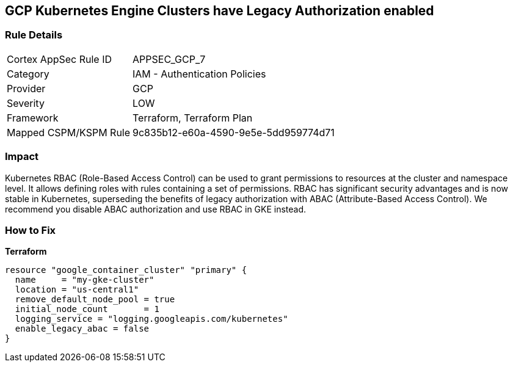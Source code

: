 == GCP Kubernetes Engine Clusters have Legacy Authorization enabled


=== Rule Details

[cols="1,2"]
|===
|Cortex AppSec Rule ID |APPSEC_GCP_7
|Category |IAM - Authentication Policies
|Provider |GCP
|Severity |LOW
|Framework |Terraform, Terraform Plan
|Mapped CSPM/KSPM Rule |9c835b12-e60a-4590-9e5e-5dd959774d71
|===


=== Impact
Kubernetes RBAC (Role-Based Access Control) can be used to grant permissions to resources at the cluster and namespace level.
It allows defining roles with rules containing a set of permissions.
RBAC has significant security advantages and is now stable in Kubernetes, superseding  the benefits of legacy authorization with ABAC (Attribute-Based Access Control).
We recommend you disable ABAC authorization and use RBAC in GKE instead.

=== How to Fix


*Terraform* 




[source,go]
----
resource "google_container_cluster" "primary" {
  name     = "my-gke-cluster"
  location = "us-central1"
  remove_default_node_pool = true
  initial_node_count       = 1
  logging_service = "logging.googleapis.com/kubernetes"
  enable_legacy_abac = false
}
----

